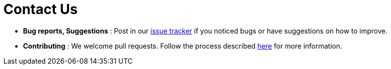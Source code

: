 = Contact Us
:stylesDir: stylesheets

* *Bug reports, Suggestions* : Post in our https://github.com/CS2103AUG2017-T16-B4/main/issues[issue tracker] if you noticed bugs or have suggestions on how to improve.
* *Contributing* : We welcome pull requests. Follow the process described https://github.com/oss-generic/process[here] for more information.

